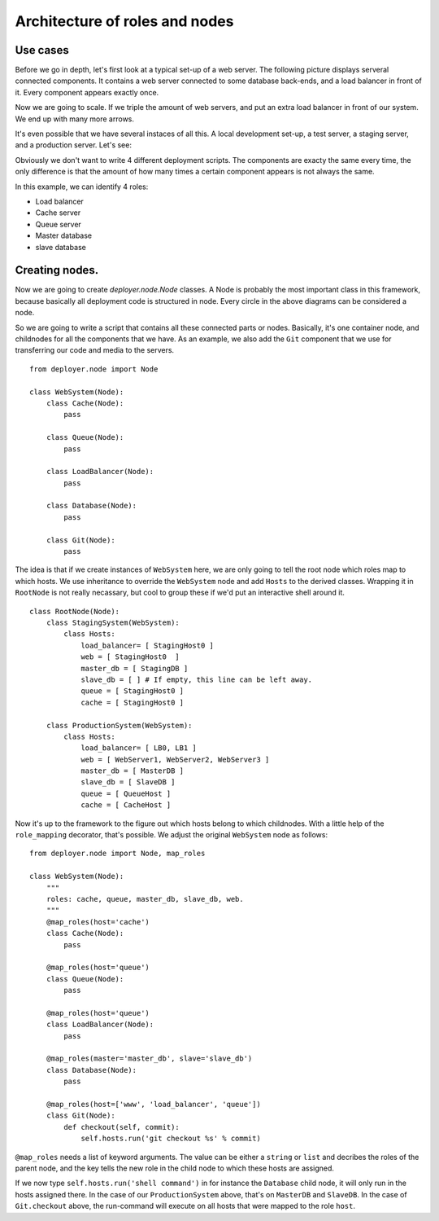 .. _architecture-of-roles-and-nodes:

Architecture of roles and nodes
===============================

Use cases
---------

Before we go in depth, let's first look at a typical set-up of a web server.
The following picture displays serveral connected components. It contains a web
server connected to some database back-ends, and a load balancer in front of
it. Every component appears exactly once.

.. graphviz::

   digraph web_components {
       "Load balancer" [style=filled, fillcolor=darkorchid1];
       "Web server" [style=filled, fillcolor=darkolivegreen1];
       "Cache" [style=filled, fillcolor=gold1];
       "Queue" [style=filled, fillcolor=pink1];
       "Master database" [style=filled, fillcolor=steelblue1];
       "Slave database" [style=filled, fillcolor=cadetblue1];

       "Load balancer" -> "Web server";
       "Web server" -> "Master database";
       "Web server" -> "Slave database";
       "Web server" -> "Cache";
       "Web server" -> "Queue";
       "Master database" -> "Slave database";
   }

Now we are going to scale. If we triple the amount of web servers, and put an
extra load balancer in front of our system. We end up with many more arrows.

.. graphviz::

   digraph web_components {
       "Load balancer 1" [style=filled, fillcolor=darkorchid1];
       "Load balancer 2" [style=filled, fillcolor=darkorchid1];
       "Web server 1" [style=filled, fillcolor=darkolivegreen1];
       "Web server 2" [style=filled, fillcolor=darkolivegreen1];
       "Web server 3" [style=filled, fillcolor=darkolivegreen1];
       "Cache" [style=filled, fillcolor=gold1];
       "Queue" [style=filled, fillcolor=pink1];
       "Master database" [style=filled, fillcolor=steelblue1];
       "Slave database" [style=filled, fillcolor=cadetblue1];

       "Load balancer 1" -> "Web server 1";
       "Load balancer 1" -> "Web server 2";
       "Load balancer 1" -> "Web server 3";
       "Load balancer 2" -> "Web server 1";
       "Load balancer 2" -> "Web server 2";
       "Load balancer 2" -> "Web server 3";
       "Web server 1" -> "Master database";
       "Web server 1" -> "Slave database";
       "Web server 1" -> "Cache";
       "Web server 1" -> "Queue";
       "Web server 2" -> "Master database";
       "Web server 2" -> "Slave database";
       "Web server 2" -> "Cache";
       "Web server 2" -> "Queue";
       "Web server 3" -> "Master database";
       "Web server 3" -> "Slave database";
       "Web server 3" -> "Cache";
       "Web server 3" -> "Queue";
       "Master database" -> "Slave database";
   }


It's even possible that we have several instaces of all this. A local
development set-up, a test server, a staging server, and a production server.
Let's see:

.. graphviz::

    digraph G {
      compound=true;
      subgraph cluster_local {
           "ws 0" [style=filled, fillcolor=darkolivegreen1];
           "c 0" [style=filled, fillcolor=gold1];
           "q 0" [style=filled, fillcolor=pink1];
           "db 0" [style=filled, fillcolor=steelblue1];

           label="Local";
           "ws 0" -> "db 0";
           "ws 0" -> "c 0";
           "ws 0" -> "q 0";
      }
      subgraph cluster1 {
           "lb 1" [style=filled, fillcolor=darkorchid1];
           "ws 1" [style=filled, fillcolor=darkolivegreen1];
           "c 1" [style=filled, fillcolor=gold1];
           "q 1" [style=filled, fillcolor=pink1];
           "master db 1" [style=filled, fillcolor=steelblue1];
           "slave db 1" [style=filled, fillcolor=steelblue1];

           label="Testing";
           "lb 1" -> "ws 1";
           "ws 1" -> "master db 1";
           "ws 1" -> "slave db 1";
           "ws 1" -> "c 1";
           "ws 1" -> "q 1";
           "master db 1" -> "slave db 1";
      }
    }

.. graphviz::

    digraph G2 {
      compound=true;
      subgraph cluster2 {
           "lb 2" [style=filled, fillcolor=darkorchid1];
           "ws 2" [style=filled, fillcolor=darkolivegreen1];
           "c 2" [style=filled, fillcolor=gold1];
           "q 2" [style=filled, fillcolor=pink1];
           "master db 2" [style=filled, fillcolor=steelblue1];
           "slave db 2" [style=filled, fillcolor=steelblue1];

           label="Staging";
           "lb 2" -> "ws 2";
           "ws 2" -> "master db 2";
           "ws 2" -> "slave db 2";
           "ws 2" -> "c 2";
           "ws 2" -> "q 2";
           "master db 2" -> "slave db 2";
      }
      subgraph cluster3 {
           "lb 3" [style=filled, fillcolor=darkorchid1];
           "lb 4" [style=filled, fillcolor=darkorchid1];
           "ws 3" [style=filled, fillcolor=darkolivegreen1];
           "ws 4" [style=filled, fillcolor=darkolivegreen1];
           "ws 5" [style=filled, fillcolor=darkolivegreen1];
           "c 3" [style=filled, fillcolor=gold1];
           "q 3" [style=filled, fillcolor=pink1];
           "master db 3" [style=filled, fillcolor=steelblue1];
           "slave db 3" [style=filled, fillcolor=steelblue1];

           label="Production";
           "lb 3" -> "ws 3";
           "lb 3" -> "ws 4";
           "lb 3" -> "ws 5";
           "lb 4" -> "ws 3";
           "lb 4" -> "ws 4";
           "lb 4" -> "ws 5";
           "ws 3" -> "master db 3";
           "ws 3" -> "slave db 3";
           "ws 3" -> "c 3";
           "ws 3" -> "q 3";
           "ws 4" -> "master db 3";
           "ws 4" -> "slave db 3";
           "ws 4" -> "c 3";
           "ws 4" -> "q 3";
           "ws 5" -> "master db 3";
           "ws 5" -> "slave db 3";
           "ws 5" -> "c 3";
           "ws 5" -> "q 3";
           "master db 3" -> "slave db 3";
      }
    }

Obviously we don't want to write 4 different deployment scripts. The components
are exacty the same every time, the only difference is that the amount of how
many times a certain component appears is not always the same.

In this example, we can identify 4 roles:

- Load balancer
- Cache server
- Queue server
- Master database
- slave database


Creating nodes.
---------------

Now we are going to create `deployer.node.Node` classes. A Node is probably the
most important class in this framework, because basically all deployment code
is structured in node. Every circle in the above diagrams can be considered a
node.

So we are going to write a script that contains all these connected parts or
nodes.  Basically, it's one container node, and childnodes for all the
components that we have. As an example, we also add the ``Git`` component that
we use for transferring our code and media to the servers.

::

    from deployer.node import Node

    class WebSystem(Node):
        class Cache(Node):
            pass

        class Queue(Node):
            pass

        class LoadBalancer(Node):
            pass

        class Database(Node):
            pass

        class Git(Node):
            pass

The idea is that if we create instances of ``WebSystem`` here, we are only
going to tell the root node which roles map to which hosts. We use inheritance
to override the ``WebSystem`` node and add ``Hosts`` to the derived classes.
Wrapping it in ``RootNode`` is not really necassary, but cool to group these if
we'd put an interactive shell around it.

::

    class RootNode(Node):
        class StagingSystem(WebSystem):
            class Hosts:
                load_balancer= [ StagingHost0 ]
                web = [ StagingHost0  ]
                master_db = [ StagingDB ]
                slave_db = [ ] # If empty, this line can be left away.
                queue = [ StagingHost0 ]
                cache = [ StagingHost0 ]

        class ProductionSystem(WebSystem):
            class Hosts:
                load_balancer= [ LB0, LB1 ]
                web = [ WebServer1, WebServer2, WebServer3 ]
                master_db = [ MasterDB ]
                slave_db = [ SlaveDB ]
                queue = [ QueueHost ]
                cache = [ CacheHost ]

Now it's up to the framework to the figure out which hosts belong to which
childnodes. With a little help of the ``role_mapping`` decorator, that's
possible. We adjust the original ``WebSystem`` node as follows:

::

    from deployer.node import Node, map_roles

    class WebSystem(Node):
        """
        roles: cache, queue, master_db, slave_db, web.
        """
        @map_roles(host='cache')
        class Cache(Node):
            pass

        @map_roles(host='queue')
        class Queue(Node):
            pass

        @map_roles(host='queue')
        class LoadBalancer(Node):
            pass

        @map_roles(master='master_db', slave='slave_db')
        class Database(Node):
            pass

        @map_roles(host=['www', 'load_balancer', 'queue'])
        class Git(Node):
            def checkout(self, commit):
                self.hosts.run('git checkout %s' % commit)

``@map_roles`` needs a list of keyword arguments. The value can be either a
``string`` or ``list`` and decribes the roles of the parent node, and the key
tells the new role in the child node to which these hosts are assigned.

If we now type ``self.hosts.run('shell command')`` in for instance the
``Database`` child node, it will only run in the hosts assigned there. In the
case of our ``ProductionSystem`` above, that's on ``MasterDB`` and ``SlaveDB``.
In the case of ``Git.checkout`` above, the run-command will execute on all
hosts that were mapped to the role ``host``.

